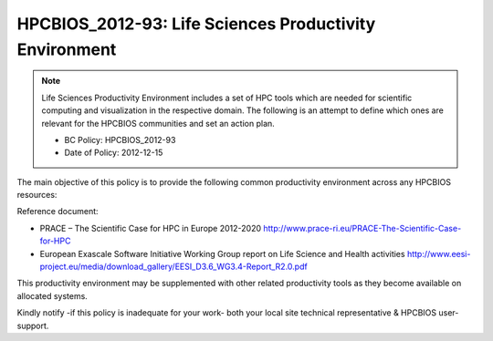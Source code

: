 .. _HPCBIOS_2012-93:

HPCBIOS_2012-93: Life Sciences Productivity Environment
================================================================================

.. note::

  Life Sciences Productivity Environment includes a set of HPC tools
  which are needed for scientific computing and visualization in the respective domain. 
  The following is an attempt to define which ones are relevant for the HPCBIOS communities and set an action plan.

  * BC Policy: HPCBIOS_2012-93
  * Date of Policy: 2012-12-15

The main objective of this policy is to provide the following common
productivity environment across any HPCBIOS resources:

+--------------------+------------------------+--------------+--------------------+-------------------------------------------------------------------------------------------+
| Name               | Category               | version(s)   | Compliance level   | Reference URL                                                                             |
+====================+========================+==============+====================+===========================================================================================+
| CPMD               | Quantum Chemistry      | x            | SHOULD             | http://www.cpmd.org/                                                                      |
+--------------------+------------------------+--------------+--------------------+-------------------------------------------------------------------------------------------+
| Dalton             | Quantum Chemistry      | x            | SHOULD             | http://dirac.chem.sdu.dk/daltonprogram.org/                                               |
+--------------------+------------------------+--------------+--------------------+-------------------------------------------------------------------------------------------+
| GAMESS             | Quantum Chemistry      | x            | SHOULD             | http://www.msg.ameslab.gov/gamess/                                                        |
+--------------------+------------------------+--------------+--------------------+-------------------------------------------------------------------------------------------+
| Gaussian           | Quantum Chemistry      | x            | SHOULD             | http://www.gaussian.com/                                                                  |
+--------------------+------------------------+--------------+--------------------+-------------------------------------------------------------------------------------------+
| OpenEye            | Chemical Informatics   | x            | SHOULD             | http://www.eyesopen.com/                                                                  |
+--------------------+------------------------+--------------+--------------------+-------------------------------------------------------------------------------------------+
| **BWA**            | Sequence Analysis      | x            | SHOULD             | http://bio-bwa.sourceforge.net/                                                           |
+--------------------+------------------------+--------------+--------------------+-------------------------------------------------------------------------------------------+
| **BLAST/BLASTMPI** | Sequence Analysis      | x            | SHOULD             | http://blast.ncbi.nlm.nih.gov/Blast.cgi?CMD=Web&PAGE_TYPE=BlastDocs&DOC_TYPE=Download     |
+--------------------+------------------------+--------------+--------------------+-------------------------------------------------------------------------------------------+
| **CLUSTALW**       | Sequence Analysis      | x            | SHOULD             | http://www.ebi.ac.uk/Tools/msa/clustalw2/                                                 |
+--------------------+------------------------+--------------+--------------------+-------------------------------------------------------------------------------------------+
| **HMMER**          | Sequence Analysis      | x            | SHOULD             | http://hmmer.janelia.org/                                                                 |
+--------------------+------------------------+--------------+--------------------+-------------------------------------------------------------------------------------------+
| **MrBayes**        | Sequence Analysis      | x            | SHOULD             | http://mrbayes.sourceforge.net/                                                           |
+--------------------+------------------------+--------------+--------------------+-------------------------------------------------------------------------------------------+
| **GROMACS**        | Molecular Modeling     | x            | SHOULD             | http://www.gromacs.org/                                                                   |
+--------------------+------------------------+--------------+--------------------+-------------------------------------------------------------------------------------------+
| AMBER              | Molecular Modeling     | x            | SHOULD             | http://ambermd.org/                                                                       |
+--------------------+------------------------+--------------+--------------------+-------------------------------------------------------------------------------------------+
| **NAMD**           | Molecular Modeling     | x            | SHOULD             | http://www.ks.uiuc.edu/Research/namd/                                                     |
+--------------------+------------------------+--------------+--------------------+-------------------------------------------------------------------------------------------+
| Autodock           | Molecular Modeling     | x            | SHOULD             | http://autodock.scripps.edu/                                                              |
+--------------------+------------------------+--------------+--------------------+-------------------------------------------------------------------------------------------+
| Glide              | Molecular Modeling     | x            | SHOULD             | http://www.schrodinger.com/                                                               |
+--------------------+------------------------+--------------+--------------------+-------------------------------------------------------------------------------------------+
| Dock               | Molecular Modeling     | x            | SHOULD             | http://dock.compbio.ucsf.edu/                                                             |
+----------------------+------------------------+--------------+--------------------+-------------------------------------------------------------------------------------------+
| Flexx              | Molecular Modeling     | x            | SHOULD             | http://www.biosolveit.de/FlexX/                                                           |
+--------------------+------------------------+--------------+--------------------+-------------------------------------------------------------------------------------------+
| FTDock             | Molecular Modeling     | x            | SHOULD             | http://www.sbg.bio.ic.ac.uk/docking/ftdock.html                                           |
+--------------------+------------------------+--------------+--------------------+-------------------------------------------------------------------------------------------+
| LigandFit          | Molecular Modeling     | x            | SHOULD             | http://www.accelrys.com                                                                   |
+--------------------+------------------------+--------------+--------------------+-------------------------------------------------------------------------------------------+
| ROSETTA            | Molecular Modeling     | x            | SHOULD             | http://www.rosettacommons.org/                                                            |
+--------------------+------------------------+--------------+--------------------+-------------------------------------------------------------------------------------------+

Reference document:

- PRACE – The Scientific Case for HPC in Europe 2012-2020
  http://www.prace-ri.eu/PRACE-The-Scientific-Case-for-HPC

- European Exascale Software Initiative
  Working Group report on Life Science and Health activities
  http://www.eesi-project.eu/media/download_gallery/EESI_D3.6_WG3.4-Report_R2.0.pdf

This productivity environment may be supplemented with other related
productivity tools as they become available on allocated systems.

Kindly notify -if this policy is inadequate for your work-
both your local site technical representative & HPCBIOS user-support.
